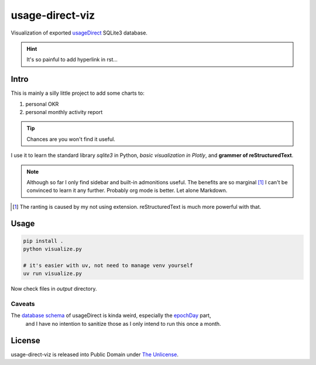 usage-direct-viz
================

Visualization of exported `usageDirect`_ SQLite3 database.

.. _usageDirect: https://codeberg.org/fynngodau/usageDirect

.. hint:: It's so painful to add hyperlink in rst...

Intro
------

This is mainly a silly little project to add some charts to:

#. personal OKR
#. personal monthly activity report

.. tip:: Chances are you won't find it useful.

I use it to learn the standard library `sqlite3` in Python, *basic visualization in Plotly*,
and **grammer of reStructuredText**.

.. note:: Although so far I only find sidebar and built-in admonitions useful.
    The benefits are so marginal [#f1]_ I can't be convinced to learn it any further.
    Probably org mode is better.
    Let alone Markdown.

.. [#f1] The ranting is caused by my not using extension. reStructuredText is much more powerful with that.

Usage
-----

.. code-block:: python

    pip install .
    python visualize.py

    # it's easier with uv, not need to manage venv yourself
    uv run visualize.py

Now check files in `output` directory.

Caveats
~~~~~~~

The `database schema`_ of usageDirect is kinda weird, especially the `epochDay`_ part,
    and I have no intention to sanitize those as I only intend to run this once a month.

.. _database schema: https://codeberg.org/fynngodau/usageDirect/src/branch/main/Application/schemas/godau.fynn.usagedirect.persistence.HistoryDatabase/5.json
.. _epochDay: https://docs.oracle.com/javase/8/docs/api/java/time/LocalDate.html#ofEpochDay-long-

License
-------

usage-direct-viz is released into Public Domain under `The Unlicense`_.

.. _The Unlicense: https://unlicense.org
